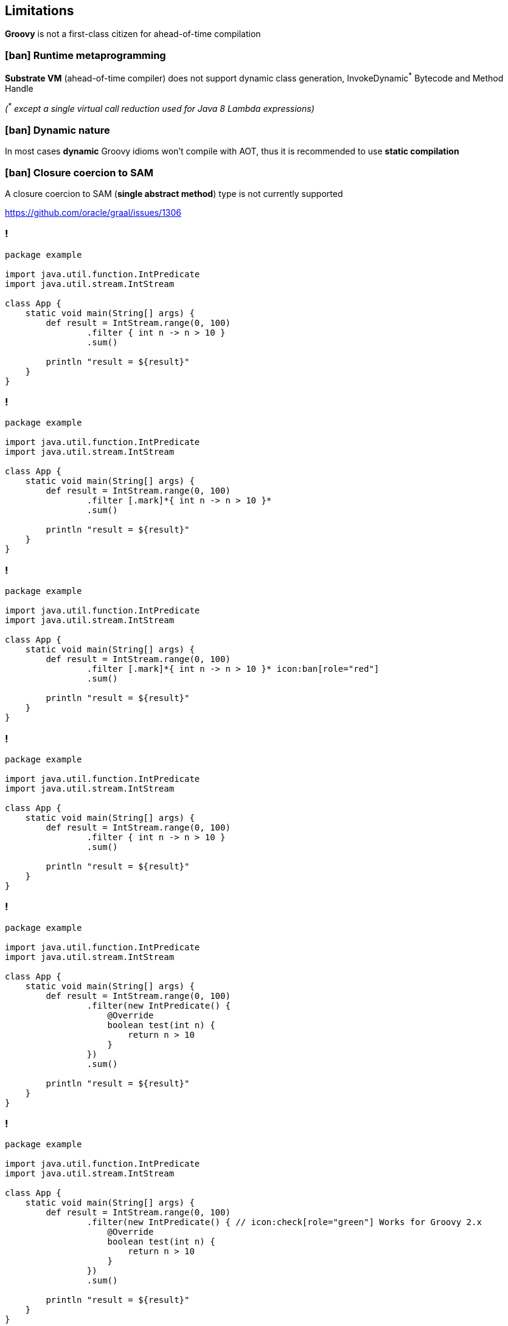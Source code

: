 == Limitations

[.mark]*Groovy* is not a first-class citizen for ahead-of-time compilation

=== icon:ban[role="red"] Runtime metaprogramming

[.mark]*Substrate VM* (ahead-of-time compiler) does not support dynamic class generation, InvokeDynamic[.red]^*^ Bytecode
and Method Handle

[.smaller]_([.red]^*^ except a single virtual call reduction used for Java 8 Lambda expressions)_

=== icon:ban[role="red"] Dynamic nature

In most cases [.mark]*dynamic* Groovy idioms won't compile with AOT, thus it is recommended to use *static compilation*

=== icon:ban[role="red"] Closure coercion to SAM

A closure coercion to SAM ([.mark]*single abstract method*) type is not currently supported

https://github.com/oracle/graal/issues/1306

[transition="none",background-color="{bg1}"]
=== !

[source,groovy,subs="{subs}"]
----
package example

import java.util.function.IntPredicate
import java.util.stream.IntStream

class App {
    static void main(String[] args) {
        def result = IntStream.range(0, 100)
                .filter { int n -> n > 10 }
                .sum()

        println "result = ${result}"
    }
}
----

[transition="none",background-color="{bg1}"]
=== !

[source,groovy,subs="{subs}"]
----
package example

import java.util.function.IntPredicate
import java.util.stream.IntStream

class App {
    static void main(String[] args) {
        def result = IntStream.range(0, 100)
                .filter [.mark]*{ int n -> n > 10 }*
                .sum()

        println "result = ${result}"
    }
}
----

[transition="none",background-color="{bg1}"]
=== !

[source,groovy,subs="{subs}"]
----
package example

import java.util.function.IntPredicate
import java.util.stream.IntStream

class App {
    static void main(String[] args) {
        def result = IntStream.range(0, 100)
                .filter [.mark]*{ int n -> n > 10 }* icon:ban[role="red"]
                .sum()

        println "result = ${result}"
    }
}
----

[transition="none",background-color="{bg1}"]
=== !

[source,groovy,subs="{subs}"]
----
package example

import java.util.function.IntPredicate
import java.util.stream.IntStream

class App {
    static void main(String[] args) {
        def result = IntStream.range(0, 100)
                .filter { int n -> n > 10 }
                .sum()

        println "result = ${result}"
    }
}
----

[transition="none",background-color="{bg1}"]
=== !

[source,groovy,subs="{subs}"]
----
package example

import java.util.function.IntPredicate
import java.util.stream.IntStream

class App {
    static void main(String[] args) {
        def result = IntStream.range(0, 100)
                .filter(new IntPredicate() {
                    @Override
                    boolean test(int n) {
                        return n > 10
                    }
                })
                .sum()

        println "result = ${result}"
    }
}
----

[transition="none",background-color="{bg1}"]
=== !

[source,groovy,subs="{subs}"]
----
package example

import java.util.function.IntPredicate
import java.util.stream.IntStream

class App {
    static void main(String[] args) {
        def result = IntStream.range(0, 100)
                .filter(new IntPredicate() { // icon:check[role="green"] Works for Groovy 2.x
                    @Override
                    boolean test(int n) {
                        return n > 10
                    }
                })
                .sum()

        println "result = ${result}"
    }
}
----

[transition="none",background-color="{bg1}"]
=== !

[source,groovy,subs="{subs}"]
----
package example

import java.util.function.IntPredicate
import java.util.stream.IntStream

class App {
    static void main(String[] args) {
        def result = IntStream.range(0, 100)
                .filter(n -> n > 10)
                .sum()

        println "result = ${result}"
    }
}
----

[transition="none",background-color="{bg1}"]
=== !

[source,groovy,subs="{subs}"]
----
package example

import java.util.function.IntPredicate
import java.util.stream.IntStream

class App {
    static void main(String[] args) {
        def result = IntStream.range(0, 100)
                .filter(n -> n > 10) // icon:check[role="green"] Works for Groovy 3.x
                .sum()

        println "result = ${result}"
    }
}
----


=== icon:ban[role="red"] Grape dependencies

It doesn't work out of the box, but you can [.mark]*apply a workaround*

[%step,role="nobullets"]
* Collect all [.mark]*JARs* to a single folder `groovy -Dgrape.root=libs/ ...`
* Put all collected JARs to the [.mark]*classpath*
* Compile native image with `-Dgroovy.grape.enable=false`
* [.xs]#https://e.printstacktrace.blog/graalvm-groovy-grape-creating-native-image-of-standalone-script/#


=== icon:ban[role="red"] Substrate VM limitations

https://github.com/oracle/graal/blob/master/substratevm/LIMITATIONS.md
